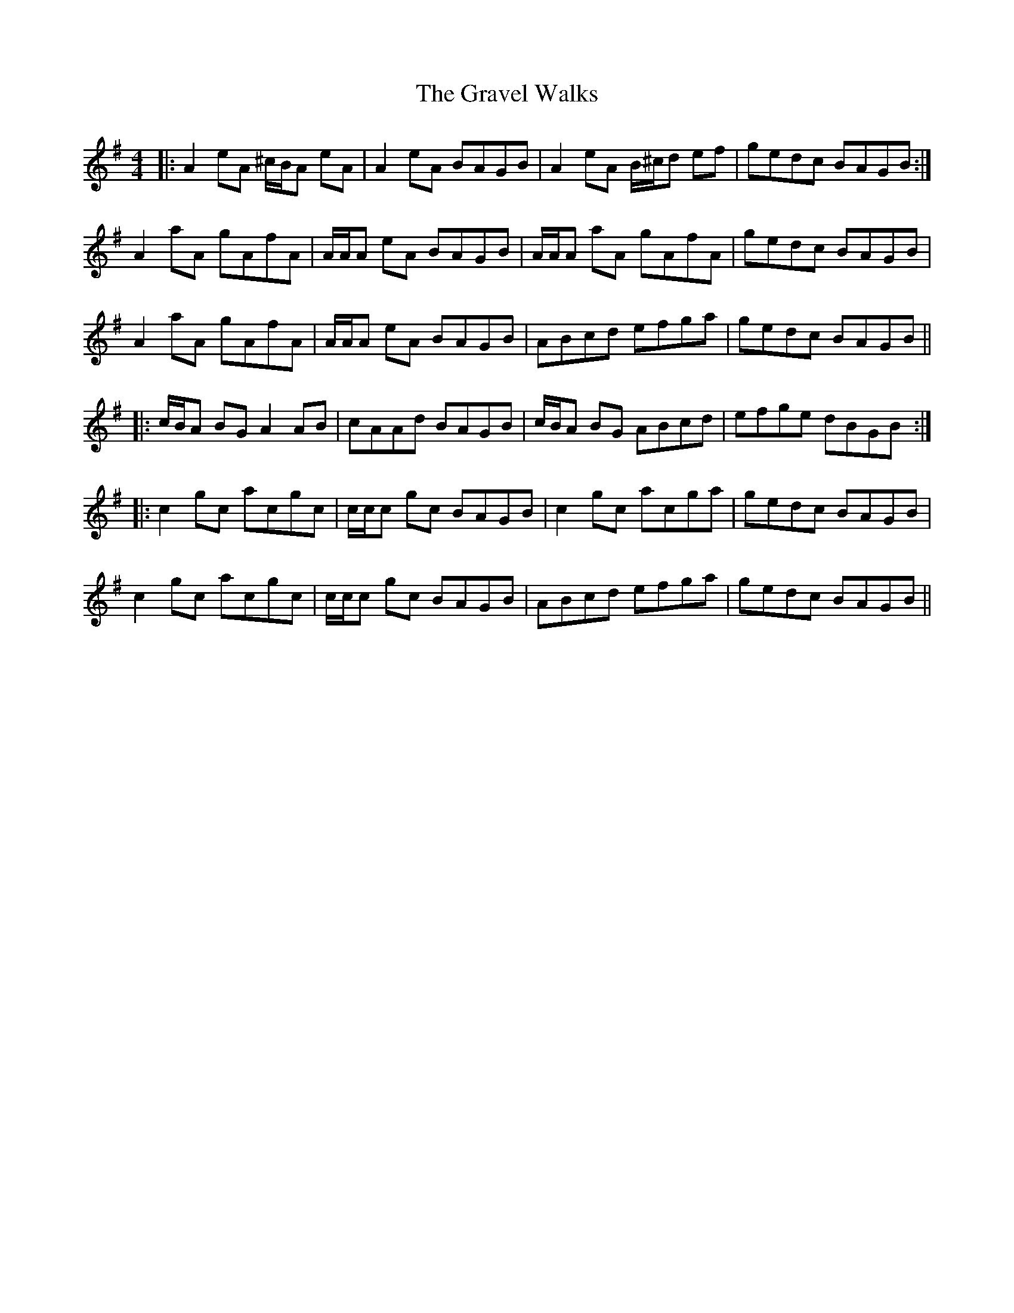 X: 15989
T: Gravel Walks, The
R: reel
M: 4/4
K: Adorian
|:A2 eA ^c/B/A eA|A2 eA BAGB|A2 eA B/^c/d ef|gedc BAGB:|
A2 aA gAfA|A/A/A eA BAGB|A/A/A aA gAfA|gedc BAGB|
A2 aA gAfA|A/A/A eA BAGB|ABcd efga|gedc BAGB||
|:c/B/A BG A2 AB|cAAd BAGB|c/B/A BG ABcd|efge dBGB:|
|:c2 gc acgc|c/c/c gc BAGB|c2 gc acga|gedc BAGB|
c2 gc acgc|c/c/c gc BAGB|ABcd efga|gedc BAGB||


